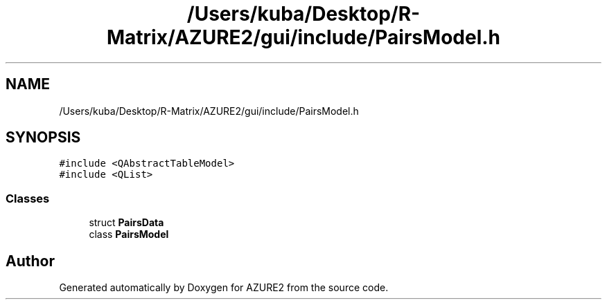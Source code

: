 .TH "/Users/kuba/Desktop/R-Matrix/AZURE2/gui/include/PairsModel.h" 3AZURE2" \" -*- nroff -*-
.ad l
.nh
.SH NAME
/Users/kuba/Desktop/R-Matrix/AZURE2/gui/include/PairsModel.h
.SH SYNOPSIS
.br
.PP
\fC#include <QAbstractTableModel>\fP
.br
\fC#include <QList>\fP
.br

.SS "Classes"

.in +1c
.ti -1c
.RI "struct \fBPairsData\fP"
.br
.ti -1c
.RI "class \fBPairsModel\fP"
.br
.in -1c
.SH "Author"
.PP 
Generated automatically by Doxygen for AZURE2 from the source code\&.
